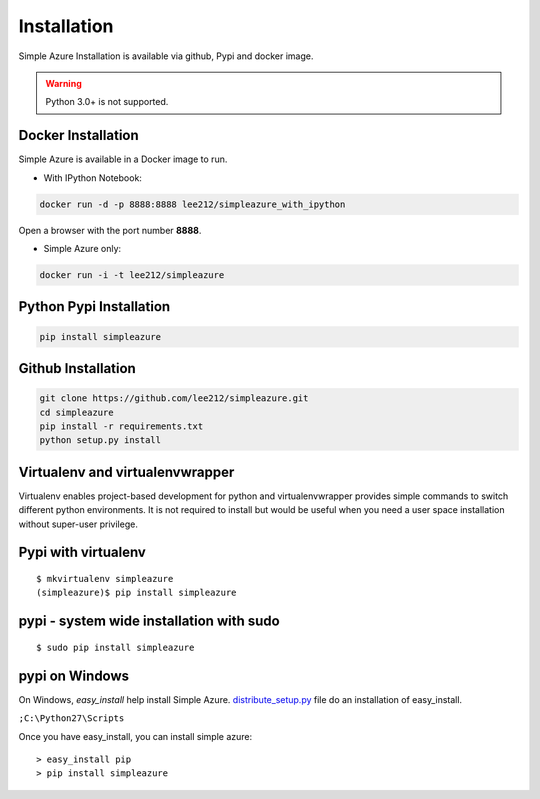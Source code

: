 Installation
===============================================================================

Simple Azure Installation is available via github, Pypi and docker image.

.. warning:: Python 3.0+ is not supported.

Docker Installation
-------------------------------------------------------------------------------

Simple Azure is available in a Docker image to run.

- With IPython Notebook:

.. code-block:: console

        docker run -d -p 8888:8888 lee212/simpleazure_with_ipython

Open a browser with the port number **8888**.

- Simple Azure only:

.. code-block:: console

        docker run -i -t lee212/simpleazure

Python Pypi Installation
-------------------------------------------------------------------------------

.. code-block:: console

   pip install simpleazure

Github Installation
-------------------------------------------------------------------------------

.. code-block:: console

   git clone https://github.com/lee212/simpleazure.git
   cd simpleazure
   pip install -r requirements.txt
   python setup.py install

Virtualenv and virtualenvwrapper
-------------------------------------------------------------------------------

Virtualenv enables project-based development for python and virtualenvwrapper
provides simple commands to switch different python environments.  It is not
required to install but would be useful when you need a user space installation
without super-user privilege.


Pypi with virtualenv
-------------------------------------------------------------------------------

::
  
  $ mkvirtualenv simpleazure
  (simpleazure)$ pip install simpleazure
  
pypi - system wide installation with sudo
-------------------------------------------------------------------------------

::

  $ sudo pip install simpleazure
  

pypi on Windows
-------------------------------------------------------------------------------

On Windows, *easy_install* help install Simple Azure. `distribute_setup.py
<http://python-distribute.org/distribute_setup.py>`_ file do an installation of
easy_install.

.. Next, add the easy_install command and other Python scripts to the command search path, by adding your Python installation’s Scripts folder to the PATH environment variable. To do that, right-click on the “Computer” icon on the Desktop or in the Start menu, and choose “Properties”. Then click on “Advanced System settings” (in Windows XP, click on the “Advanced” tab instead). Then click on the “Environment variables” button. Finally, double-click on the “Path” variable in the “System variables” section, and add the path of your Python interpreter’s Scripts folder. Be sure to delimit it from existing values with a semicolon. Assuming you are using Python 2.7 on the default path, add the following value:

``;C:\Python27\Scripts``

.. And you are done! To check that it worked, open the Command Prompt and execute easy_install. If you have User Account Control enabled on Windows Vista or Windows 7, it should prompt you for administrator privileges.

Once you have easy_install, you can install simple azure:

:: 

  > easy_install pip
  > pip install simpleazure

